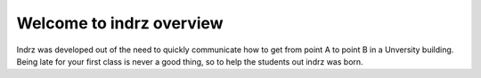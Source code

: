 =========================
Welcome to indrz overview
=========================

Indrz was developed out of the need to quickly communicate
how to get from point A to point B in a Unversity building.
Being late for your first class is never a good thing, so
to help the students out indrz was born.

